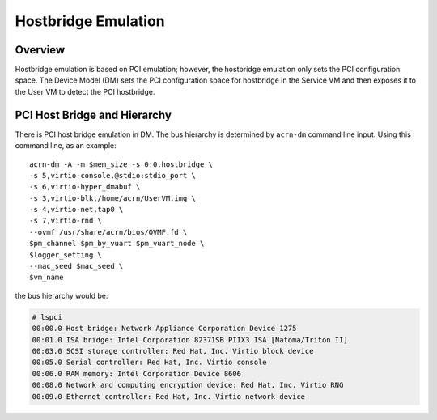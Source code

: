 .. _hostbridge_virt_hld:

Hostbridge Emulation
####################

Overview
********

Hostbridge emulation is based on PCI emulation; however, the hostbridge
emulation only sets the PCI configuration space. The Device Model (DM) sets the
PCI configuration space for hostbridge in the Service VM and then exposes it to
the User VM to detect the PCI hostbridge.

PCI Host Bridge and Hierarchy
*****************************

There is PCI host bridge emulation in DM. The bus hierarchy is determined by ``acrn-dm`` command line input. Using this command line, as an example::

        acrn-dm -A -m $mem_size -s 0:0,hostbridge \
        -s 5,virtio-console,@stdio:stdio_port \
        -s 6,virtio-hyper_dmabuf \
        -s 3,virtio-blk,/home/acrn/UserVM.img \
        -s 4,virtio-net,tap0 \
        -s 7,virtio-rnd \
        --ovmf /usr/share/acrn/bios/OVMF.fd \
        $pm_channel $pm_by_vuart $pm_vuart_node \
        $logger_setting \
        --mac_seed $mac_seed \
        $vm_name

the bus hierarchy would be:

.. code-block:: console

   # lspci
   00:00.0 Host bridge: Network Appliance Corporation Device 1275
   00:01.0 ISA bridge: Intel Corporation 82371SB PIIX3 ISA [Natoma/Triton II]
   00:03.0 SCSI storage controller: Red Hat, Inc. Virtio block device
   00:05.0 Serial controller: Red Hat, Inc. Virtio console
   00:06.0 RAM memory: Intel Corporation Device 8606
   00:08.0 Network and computing encryption device: Red Hat, Inc. Virtio RNG
   00:09.0 Ethernet controller: Red Hat, Inc. Virtio network device
